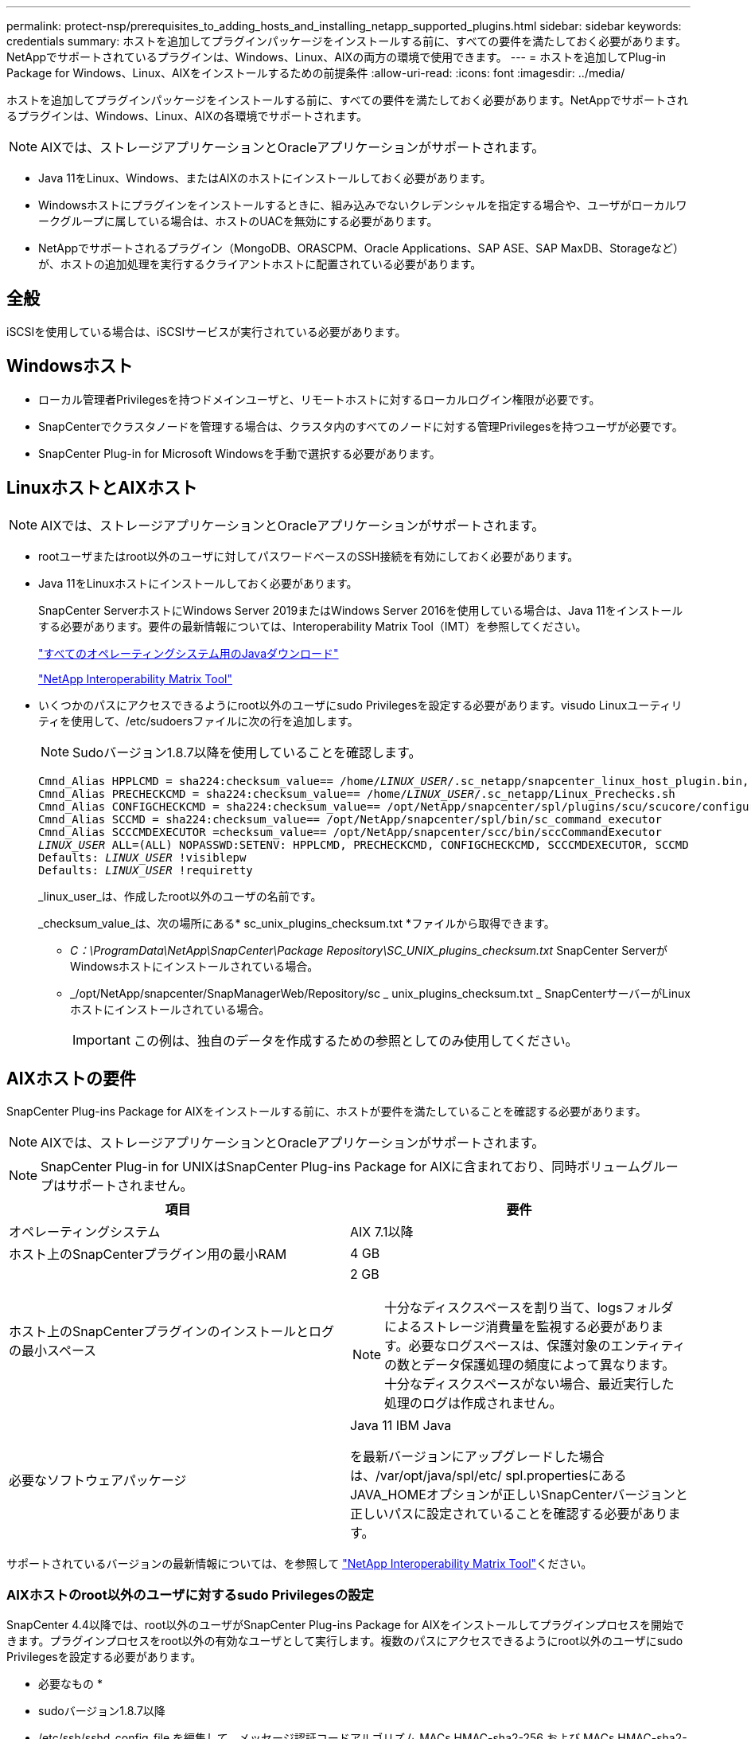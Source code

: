 ---
permalink: protect-nsp/prerequisites_to_adding_hosts_and_installing_netapp_supported_plugins.html 
sidebar: sidebar 
keywords: credentials 
summary: ホストを追加してプラグインパッケージをインストールする前に、すべての要件を満たしておく必要があります。NetAppでサポートされているプラグインは、Windows、Linux、AIXの両方の環境で使用できます。 
---
= ホストを追加してPlug-in Package for Windows、Linux、AIXをインストールするための前提条件
:allow-uri-read: 
:icons: font
:imagesdir: ../media/


[role="lead"]
ホストを追加してプラグインパッケージをインストールする前に、すべての要件を満たしておく必要があります。NetAppでサポートされるプラグインは、Windows、Linux、AIXの各環境でサポートされます。


NOTE: AIXでは、ストレージアプリケーションとOracleアプリケーションがサポートされます。

* Java 11をLinux、Windows、またはAIXのホストにインストールしておく必要があります。
* Windowsホストにプラグインをインストールするときに、組み込みでないクレデンシャルを指定する場合や、ユーザがローカルワークグループに属している場合は、ホストのUACを無効にする必要があります。
* NetAppでサポートされるプラグイン（MongoDB、ORASCPM、Oracle Applications、SAP ASE、SAP MaxDB、Storageなど）が、ホストの追加処理を実行するクライアントホストに配置されている必要があります。




== 全般

iSCSIを使用している場合は、iSCSIサービスが実行されている必要があります。



== Windowsホスト

* ローカル管理者Privilegesを持つドメインユーザと、リモートホストに対するローカルログイン権限が必要です。
* SnapCenterでクラスタノードを管理する場合は、クラスタ内のすべてのノードに対する管理Privilegesを持つユーザが必要です。
* SnapCenter Plug-in for Microsoft Windowsを手動で選択する必要があります。




== LinuxホストとAIXホスト


NOTE: AIXでは、ストレージアプリケーションとOracleアプリケーションがサポートされます。

* rootユーザまたはroot以外のユーザに対してパスワードベースのSSH接続を有効にしておく必要があります。
* Java 11をLinuxホストにインストールしておく必要があります。
+
SnapCenter ServerホストにWindows Server 2019またはWindows Server 2016を使用している場合は、Java 11をインストールする必要があります。要件の最新情報については、Interoperability Matrix Tool（IMT）を参照してください。

+
http://www.java.com/en/download/manual.jsp["すべてのオペレーティングシステム用のJavaダウンロード"]

+
https://imt.netapp.com/matrix/imt.jsp?components=117018;&solution=1259&isHWU&src=IMT["NetApp Interoperability Matrix Tool"]

* いくつかのパスにアクセスできるようにroot以外のユーザにsudo Privilegesを設定する必要があります。visudo Linuxユーティリティを使用して、/etc/sudoersファイルに次の行を追加します。
+

NOTE: Sudoバージョン1.8.7以降を使用していることを確認します。

+
[listing, subs="+quotes"]
----
Cmnd_Alias HPPLCMD = sha224:checksum_value== /home/_LINUX_USER_/.sc_netapp/snapcenter_linux_host_plugin.bin, /opt/NetApp/snapcenter/spl/installation/plugins/uninstall, /opt/NetApp/snapcenter/spl/bin/spl, /opt/NetApp/snapcenter/scc/bin/scc
Cmnd_Alias PRECHECKCMD = sha224:checksum_value== /home/_LINUX_USER_/.sc_netapp/Linux_Prechecks.sh
Cmnd_Alias CONFIGCHECKCMD = sha224:checksum_value== /opt/NetApp/snapcenter/spl/plugins/scu/scucore/configurationcheck/Config_Check.sh
Cmnd_Alias SCCMD = sha224:checksum_value== /opt/NetApp/snapcenter/spl/bin/sc_command_executor
Cmnd_Alias SCCCMDEXECUTOR =checksum_value== /opt/NetApp/snapcenter/scc/bin/sccCommandExecutor
_LINUX_USER_ ALL=(ALL) NOPASSWD:SETENV: HPPLCMD, PRECHECKCMD, CONFIGCHECKCMD, SCCCMDEXECUTOR, SCCMD
Defaults: _LINUX_USER_ !visiblepw
Defaults: _LINUX_USER_ !requiretty
----
+
_linux_user_は、作成したroot以外のユーザの名前です。

+
_checksum_value_は、次の場所にある* sc_unix_plugins_checksum.txt *ファイルから取得できます。

+
** _C：\ProgramData\NetApp\SnapCenter\Package Repository\SC_UNIX_plugins_checksum.txt_ SnapCenter ServerがWindowsホストにインストールされている場合。
** _/opt/NetApp/snapcenter/SnapManagerWeb/Repository/sc _ unix_plugins_checksum.txt _ SnapCenterサーバーがLinuxホストにインストールされている場合。
+

IMPORTANT: この例は、独自のデータを作成するための参照としてのみ使用してください。







== AIXホストの要件

SnapCenter Plug-ins Package for AIXをインストールする前に、ホストが要件を満たしていることを確認する必要があります。


NOTE: AIXでは、ストレージアプリケーションとOracleアプリケーションがサポートされます。


NOTE: SnapCenter Plug-in for UNIXはSnapCenter Plug-ins Package for AIXに含まれており、同時ボリュームグループはサポートされません。

|===
| 項目 | 要件 


 a| 
オペレーティングシステム
 a| 
AIX 7.1以降



 a| 
ホスト上のSnapCenterプラグイン用の最小RAM
 a| 
4 GB



 a| 
ホスト上のSnapCenterプラグインのインストールとログの最小スペース
 a| 
2 GB


NOTE: 十分なディスクスペースを割り当て、logsフォルダによるストレージ消費量を監視する必要があります。必要なログスペースは、保護対象のエンティティの数とデータ保護処理の頻度によって異なります。十分なディスクスペースがない場合、最近実行した処理のログは作成されません。



 a| 
必要なソフトウェアパッケージ
 a| 
Java 11 IBM Java

を最新バージョンにアップグレードした場合は、/var/opt/java/spl/etc/ spl.propertiesにあるJAVA_HOMEオプションが正しいSnapCenterバージョンと正しいパスに設定されていることを確認する必要があります。

|===
サポートされているバージョンの最新情報については、を参照して https://imt.netapp.com/matrix/imt.jsp?components=121073;&solution=1257&isHWU&src=IMT["NetApp Interoperability Matrix Tool"^]ください。



=== AIXホストのroot以外のユーザに対するsudo Privilegesの設定

SnapCenter 4.4以降では、root以外のユーザがSnapCenter Plug-ins Package for AIXをインストールしてプラグインプロセスを開始できます。プラグインプロセスをroot以外の有効なユーザとして実行します。複数のパスにアクセスできるようにroot以外のユーザにsudo Privilegesを設定する必要があります。

* 必要なもの *

* sudoバージョン1.8.7以降
* /etc/ssh/sshd_config_file を編集して、メッセージ認証コードアルゴリズム MACs HMAC-sha2-256 および MACs HMAC-sha2-512 を設定します。
+
構成ファイルの更新後にsshdサービスを再起動します。

+
例：

+
[listing]
----
#Port 22
#AddressFamily any
#ListenAddress 0.0.0.0
#ListenAddress ::
#Legacy changes
#KexAlgorithms diffie-hellman-group1-sha1
#Ciphers aes128-cbc
#The default requires explicit activation of protocol
Protocol 2
HostKey/etc/ssh/ssh_host_rsa_key
MACs hmac-sha2-256
----


* このタスクについて *

次のパスにアクセスできるようにroot以外のユーザにsudo権限を設定する必要があります。

* /home/_aix_user_//.sc_netapp /snapcenter aix_host_plugin.bsx
* /custom_location /NetApp/snapcenter/spl/installation/plugins/uninstall
* /custom_location /NetApp/snapcenter/spl/bin/spl


* 手順 *

. SnapCenter Plug-ins Package for AIXをインストールするAIXホストにログインします。
. visudo Linuxユーティリティを使用して、/etc/sudoersファイルに次の行を追加します。
+
[listing, subs="+quotes"]
----
Cmnd_Alias HPPACMD = sha224:checksum_value== /home/_AIX_USER_/.sc_netapp/snapcenter_aix_host_plugin.bsx,
/opt/NetApp/snapcenter/spl/installation/plugins/uninstall, /opt/NetApp/snapcenter/spl/bin/spl
Cmnd_Alias PRECHECKCMD = sha224:checksum_value== /home/_AIX_USER_/.sc_netapp/AIX_Prechecks.sh
Cmnd_Alias CONFIGCHECKCMD = sha224:checksum_value== /opt/NetApp/snapcenter/spl/plugins/scu/scucore/configurationcheck/Config_Check.sh
Cmnd_Alias SCCMD = sha224:checksum_value== /opt/NetApp/snapcenter/spl/bin/sc_command_executor
_AIX_USER_ ALL=(ALL) NOPASSWD:SETENV: HPPACMD, PRECHECKCMD, CONFIGCHECKCMD, SCCMD
Defaults: _AIX_USER_ !visiblepw
Defaults: _AIX_USER_ !requiretty
----
+

NOTE: RACセットアップを実行している場合は、他の許可されているコマンドとともに、/etc/sudoersファイルに次のように追加します。'/RAC/bin/olsnodes'<crs_home>



_crs_home_fileの値は、/etc/oracle/olr.loc_fileから取得できます。

_aix_user_は 、作成した root 以外のユーザの名前です。

_checksum_value_は、次の場所にある* sc_unix_plugins_checksum.txt *ファイルから取得できます。

* _C：\ProgramData\NetApp\SnapCenter\Package Repository\SC_UNIX_plugins_checksum.txt_ SnapCenter ServerがWindowsホストにインストールされている場合。
* _/opt/NetApp/snapcenter/SnapManagerWeb/Repository/sc _ unix_plugins_checksum.txt _ SnapCenterサーバーがLinuxホストにインストールされている場合。



IMPORTANT: この例は、独自のデータを作成するための参照としてのみ使用してください。
